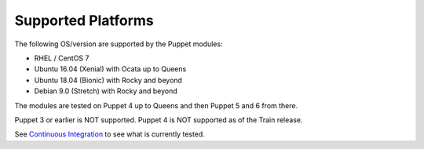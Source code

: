 ===================
Supported Platforms
===================

The following OS/version are supported by the Puppet modules:

- RHEL / CentOS 7
- Ubuntu 16.04 (Xenial) with Ocata up to Queens
- Ubuntu 18.04 (Bionic) with Rocky and beyond
- Debian 9.0 (Stretch) with Rocky and beyond

The modules are tested on Puppet 4 up to Queens and then Puppet 5 and 6 from there.

Puppet 3 or earlier is NOT supported. Puppet 4 is NOT supported as of the Train release.

See `Continuous Integration <https://docs.openstack.org/puppet-openstack-guide/latest/contributor/ci.html>`_ to see what is currently tested.
